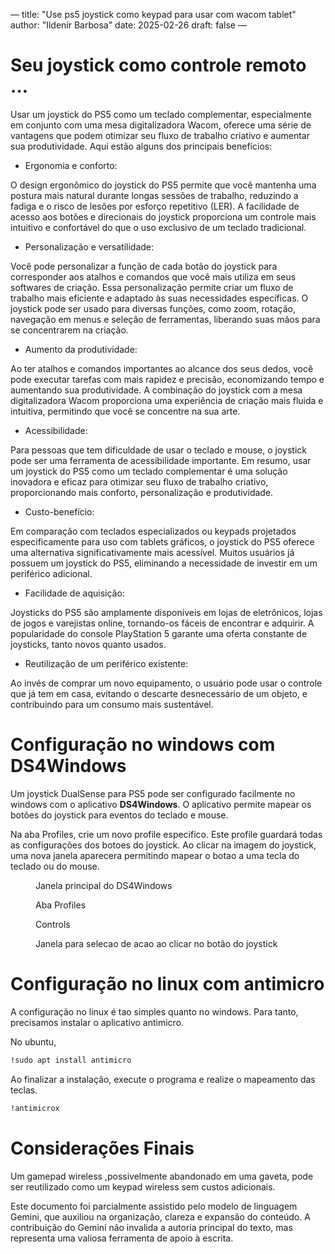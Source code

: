---
title: "Use ps5 joystick como keypad para usar com wacom tablet"
author: "Ildenir Barbosa"
date: 2025-02-26
draft: false
---

#+description: Use ps5 joystick como keypad para usar com wacom tablet
#+keywords: (art cg blender wacom)
#+language: pt_BR

* Seu joystick como controle remoto ...
Usar um joystick do PS5 como um teclado complementar, especialmente em
conjunto com uma mesa digitalizadora Wacom, oferece uma série de
vantagens que podem otimizar seu fluxo de trabalho criativo e aumentar
sua produtividade. Aqui estão alguns dos principais benefícios:

- Ergonomia e conforto:
O design ergonômico do joystick do PS5 permite que você mantenha uma
postura mais natural durante longas sessões de trabalho, reduzindo a
fadiga e o risco de lesões por esforço repetitivo (LER).  A facilidade
de acesso aos botões e direcionais do joystick proporciona um controle
mais intuitivo e confortável do que o uso exclusivo de um teclado
tradicional.

- Personalização e versatilidade:
Você pode personalizar a função de cada botão do joystick para
corresponder aos atalhos e comandos que você mais utiliza em seus
softwares de criação.  Essa personalização permite criar um fluxo de
trabalho mais eficiente e adaptado às suas necessidades específicas.
O joystick pode ser usado para diversas funções, como zoom, rotação,
navegação em menus e seleção de ferramentas, liberando suas mãos para
se concentrarem na criação.

- Aumento da produtividade:
Ao ter atalhos e comandos importantes ao alcance dos seus dedos, você
pode executar tarefas com mais rapidez e precisão, economizando tempo
e aumentando sua produtividade.  A combinação do joystick com a mesa
digitalizadora Wacom proporciona uma experiência de criação mais
fluida e intuitiva, permitindo que você se concentre na sua arte.

- Acessibilidade:
Para pessoas que tem dificuldade de usar o teclado e mouse, o joystick
pode ser uma ferramenta de acessibilidade importante.  Em resumo, usar
um joystick do PS5 como um teclado complementar é uma solução
inovadora e eficaz para otimizar seu fluxo de trabalho criativo,
proporcionando mais conforto, personalização e produtividade.

- Custo-benefício:
Em comparação com teclados especializados ou keypads projetados
especificamente para uso com tablets gráficos, o joystick do PS5
oferece uma alternativa significativamente mais acessível.  Muitos
usuários já possuem um joystick do PS5, eliminando a necessidade de
investir em um periférico adicional.

- Facilidade de aquisição:
Joysticks do PS5 são amplamente disponíveis em lojas de eletrônicos,
lojas de jogos e varejistas online, tornando-os fáceis de encontrar e
adquirir.  A popularidade do console PlayStation 5 garante uma oferta
constante de joysticks, tanto novos quanto usados.

- Reutilização de um periférico existente:
Ao invés de comprar um novo equipamento, o usuário pode usar o
controle que já tem em casa, evitando o descarte desnecessário
de um objeto, e contribuindo para um consumo mais sustentável.


* Configuração no windows com DS4Windows
Um joystick DualSense para PS5 pode ser configurado facilmente no
windows com o aplicativo *DS4Windows*.  O aplicativo permite mapear os
botões do joystick para eventos do teclado e mouse.

Na aba Profiles, crie um novo profile especifico. Este profile
guardará todas as configurações dos botoes do joystick. Ao clicar na
imagem do joystick, uma nova janela aparecera permitindo mapear o
botao a uma tecla do teclado ou do mouse.

#+caption: Janela principal do DS4Windows
[[file:../images/2025-02-26 19_38_00-Window.png]]

#+caption: Aba Profiles
[[file:../images/2025-02-26 19_38_45-Window.png]]

#+caption: Controls
[[file:../images/2025-02-26 19_39_03-Window.png]]

#+caption: Janela para selecao de acao ao clicar no botão do joystick
[[file:../images/2025-02-26 19_39_19-Window.png]]

* Configuração no linux com antimicro
A configuração no linux é tao simples quanto no windows. Para tanto,
precisamos instalar o aplicativo antimicro.

No ubuntu,

#+begin_src bash
  !sudo apt install antimicro
#+end_src

Ao finalizar a instalação, execute o programa e realize o mapeamento
das teclas.

#+begin_src bash
  !antimicrox
#+end_src

[[file:../images/Captura de tela de 2025-02-26 19-58-08.png]]

* Considerações Finais

Um gamepad wireless ,possivelmente abandonado em uma gaveta, pode ser
reutilizado como um keypad wireless sem custos adicionais.

Este documento foi parcialmente assistido pelo modelo de linguagem
Gemini, que auxiliou na organização, clareza e expansão do conteúdo. A
contribuição do Gemini não invalida a autoria principal do texto, mas
representa uma valiosa ferramenta de apoio à escrita.
